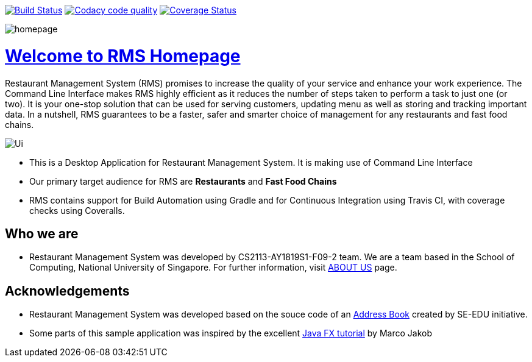 ifdef::env-github,env-browser[:relfileprefix: docs/]
ifdef::env-github,env-browser[:imagesDir: docs/images]

https://travis-ci.org/CS2113-AY1819S1-F09-2/main[image:https://travis-ci.org/CS2113-AY1819S1-F09-2/main.svg?branch=master[Build Status]]
https://app.codacy.com/project/CS2113-AY1819S1-F09-2/main/dashboard[image:https://api.codacy.com/project/badge/Grade/e4ce38384d584d61bc91c56dcdacbd70["Codacy code quality", link="https://www.codacy.com/app/CS2113-AY1819S1-F09-2/main?utm_source=github.com&utm_medium=referral&utm_content=CS2113-AY1819S1-F09-2/main&utm_campaign=Badge_Grade"]]
https://coveralls.io/github/CS2113-AY1819S1-F09-2/main?branch=master[image:https://coveralls.io/repos/github/CS2113-AY1819S1-F09-2/main/badge.svg?branch=master[Coverage Status]]

image::homepage.png[]

= https://cs2113-ay1819s1-f09-2.github.io/main/[Welcome to RMS Homepage]
Restaurant Management System (RMS) promises to increase the quality of your service and enhance your work experience.  The Command Line Interface makes RMS highly efficient as it reduces the number of steps taken to perform a task to just one (or two).  It is your one-stop solution that can be used for serving customers, updating menu as well as storing and tracking important data. In a nutshell, RMS guarantees to be a faster, safer and smarter choice of management for any restaurants and fast food chains.

image::Ui.png[]

* This is a Desktop Application for Restaurant Management System. It is making use of Command Line Interface
* Our primary target audience for RMS are *Restaurants* and *Fast Food Chains*
* RMS contains support for Build Automation using Gradle and for Continuous Integration using Travis CI, with coverage checks using Coveralls.

== Who we are

* Restaurant Management System was developed by CS2113-AY1819S1-F09-2 team. We are a team based in the School of Computing, National University of Singapore. For further information, visit <<AboutUs#, ABOUT US>> page.

== Acknowledgements

* Restaurant Management System was developed based on the souce code of an
https://github.com/se-edu/addressbook-level3[Address Book] created by
SE-EDU initiative.
* Some parts of this sample application was inspired by the excellent
http://code.makery.ch/library/javafx-8-tutorial/[Java FX tutorial] by Marco Jakob
